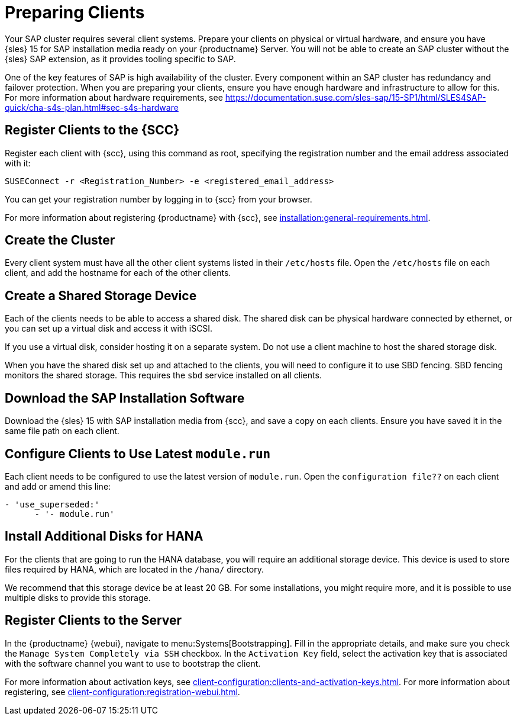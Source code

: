 [[quickstart-sap-setup]]
= Preparing Clients

Your SAP cluster requires several client systems.
Prepare your clients on physical or virtual hardware, and ensure you have {sles}{nbsp}15 for SAP installation media ready on your {productname} Server.
You will not be able to create an SAP cluster without the {sles} SAP extension, as it provides tooling specific to SAP.

One of the key features of SAP is high availability of the cluster.
Every component within an SAP cluster has redundancy and failover protection.
When you are preparing your clients, ensure you have enough hardware and infrastructure to allow for this.
For more information about hardware requirements, see https://documentation.suse.com/sles-sap/15-SP1/html/SLES4SAP-quick/cha-s4s-plan.html#sec-s4s-hardware



== Register Clients to the {SCC}

Register each client with {scc}, using this command as root, specifying the registration number and the email address associated with it:

----
SUSEConnect -r <Registration_Number> -e <registered_email_address>
----

You can get your registration number by logging in to {scc} from your browser.

For more information about registering {productname} with {scc}, see xref:installation:general-requirements.adoc[].



== Create the Cluster

Every client system must have all the other client systems listed in their [path]``/etc/hosts`` file.
Open the [path]``/etc/hosts`` file on each client, and add the hostname for each of the other clients.



== Create a Shared Storage Device

Each of the clients needs to be able to access a shared disk.
The shared disk can be physical hardware connected by ethernet, or you can set up a virtual disk and access it with iSCSI.

If you use a virtual disk, consider hosting it on a separate system.
Do not use a client machine to host the shared storage disk.

When you have the shared disk set up and attached to the clients, you will need to configure it to use SBD fencing.
SBD fencing monitors the shared storage.
This requires the ``sbd`` service installed on all clients.



== Download the SAP Installation Software

Download the {sles}{nbsp}15 with SAP installation media from {scc}, and save a copy on each clients.
Ensure you have saved it in the same file path on each client.



== Configure Clients to Use Latest ``module.run``

// Not sure what this is. --LKB 2020-05-20

Each client needs to be configured to use the latest version of ``module.run``.
Open the ``configuration file??`` on each client and add or amend this line:

----
- 'use_superseded:'
      - '- module.run'
----


== Install Additional Disks for HANA


For the clients that are going to run the HANA database, you will require an additional storage device.
This device is used to store files required by HANA, which are located in the [path]``/hana/`` directory.

We recommend that this storage device be at least 20{nbsp}GB.
For some installations, you might require more, and it is possible to use multiple disks to provide this storage.



== Register Clients to the Server

In the {productname} {webui}, navigate to menu:Systems[Bootstrapping].
Fill in the appropriate details, and make sure you check the [guimenu]``Manage System Completely via SSH`` checkbox.
In the [guimenu]``Activation Key`` field, select the activation key that is associated with the software channel you want to use to bootstrap the client.

For more information about activation keys, see xref:client-configuration:clients-and-activation-keys.adoc[].
For more information about registering, see xref:client-configuration:registration-webui.adoc[].
